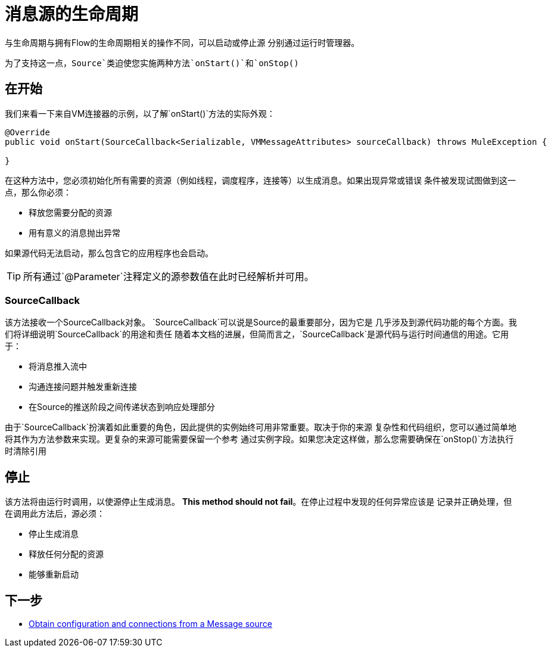 = 消息源的生命周期
:keywords: mule, sdk, sources, listener, triggers, lifecycle

与生命周期与拥有Flow的生命周期相关的操作不同，可以启动或停止源
分别通过运行时管理器。

为了支持这一点，`Source`类迫使您实施两种方法`onStart()`和`onStop()`

== 在开始

我们来看一下来自VM连接器的示例，以了解`onStart()`方法的实际外观：

[source, java, linenums]
----
@Override
public void onStart(SourceCallback<Serializable, VMMessageAttributes> sourceCallback) throws MuleException {

}
----

在这种方法中，您必须初始化所有需要的资源（例如线程，调度程序，连接等）以生成消息。如果出现异常或错误
条件被发现试图做到这一点，那么你必须：

* 释放您需要分配的资源
* 用有意义的消息抛出异常

如果源代码无法启动，那么包含它的应用程序也会启动。

[TIP]
所有通过`@Parameter`注释定义的源参数值在此时已经解析并可用。

===  SourceCallback

该方法接收一个SourceCallback对象。 `SourceCallback`可以说是Source的最重要部分，因为它是
几乎涉及到源代码功能的每个方面。我们将详细说明`SourceCallback`的用途和责任
随着本文档的进展，但简而言之，`SourceCallback`是源代码与运行时间通信的用途。它用于：

* 将消息推入流中
* 沟通连接问题并触发重新连接
* 在Source的推送阶段之间传递状态到响应处理部分

由于`SourceCallback`扮演着如此重要的角色，因此提供的实例始终可用非常重要。取决于你的来源
复杂性和代码组织，您可以通过简单地将其作为方法参数来实现。更复杂的来源可能需要保留一个参考
通过实例字段。如果您决定这样做，那么您需要确保在`onStop()`方法执行时清除引用

== 停止

该方法将由运行时调用，以使源停止生成消息。 *This method should not fail*。在停止过程中发现的任何异常应该是
记录并正确处理，但在调用此方法后，源必须：

* 停止生成消息
* 释放任何分配的资源
* 能够重新启动

== 下一步

*  <<sources-config-connection#, Obtain configuration and connections from a Message source>>
